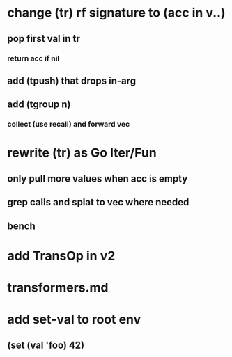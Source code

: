 * change (tr) rf signature to (acc in v..)
** pop first val in tr
*** return acc if nil
** add (tpush) that drops in-arg
** add (tgroup n)
*** collect (use recall) and forward vec
* rewrite (tr) as Go Iter/Fun
** only pull more values when acc is empty
** grep calls and splat to vec where needed
** bench
* add TransOp in v2
* transformers.md
* add set-val to root env
** (set (val 'foo) 42)
